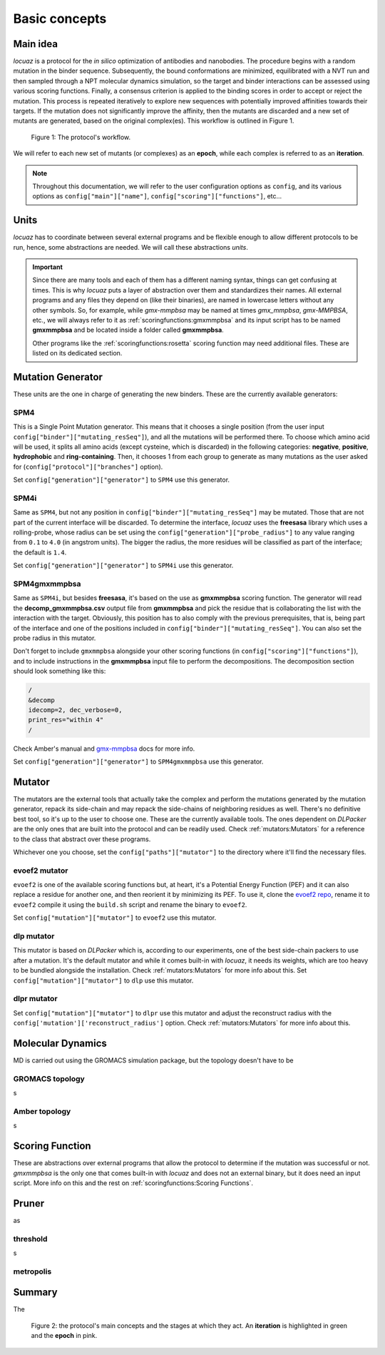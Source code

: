 ==========================================
Basic concepts
==========================================

Main idea
-------------

*locuaz* is a protocol for the *in silico* optimization of antibodies and nanobodies.
The procedure begins with a random mutation in the binder sequence. Subsequently, the bound conformations
are minimized, equilibrated with a NVT run and then sampled through a NPT molecular dynamics simulation,
so the target and binder interactions can be assessed using various scoring functions. Finally,
a consensus criterion is applied to the binding scores in order to accept or reject the mutation.
This process is repeated iteratively to explore new sequences with potentially improved affinities
towards their targets. If the mutation does not significantly improve the affinity, then the mutants are
discarded and a new set of mutants are generated, based on the original complex(es).
This workflow is outlined in Figure 1.

.. figure:: ./resources/protocol_workflow_simple.png
        :alt: workflow
        :scale: 75%

        Figure 1: The protocol's workflow.

We will refer to each new set of mutants (or complexes) as an **epoch**, while each complex is referred to
as an **iteration**. 

.. note::

    Throughout this documentation, we will refer to the user configuration options as ``config``, and its
    various options as ``config["main"]["name"]``, ``config["scoring"]["functions"]``, etc...


Units
--------

*locuaz* has to coordinate between several external programs and be flexible enough to allow different
protocols to be run, hence, some abstractions are needed. We will call these abstractions *units*.

.. important::

    Since there are many tools and each of them has a different naming syntax, things can get confusing at times.
    This is why *locuaz* puts a layer of abstraction over them and standardizes their names. All external programs
    and any files they depend on (like their binaries), are named in lowercase letters without any other symbols.
    So, for example, while *gmx-mmpbsa* may be named at times *gmx_mmpbsa*,  *gmx-MMPBSA*, etc., we will always refer
    to it as :ref:`scoringfunctions:gmxmmpbsa` and its input script has to be named **gmxmmpbsa** and be
    located inside a folder called **gmxmmpbsa**.

    Other programs like the :ref:`scoringfunctions:rosetta` scoring function may need additional files.
    These are listed on its dedicated section.

Mutation Generator
------------------------
These units are the one in charge of generating the new binders. These are the currently available generators:

SPM4
"""""
This is a Single Point Mutation generator. This means that it chooses a single position (from the user input
``config["binder"]["mutating_resSeq"]``), and all the mutations will be performed there.
To choose which amino acid will be used, it splits all amino acids (except cysteine, which is discarded) in the
following categories: **negative**, **positive**, **hydrophobic** and **ring-containing**.
Then, it chooses 1 from each group to generate as many mutations as the user asked for
(``config["protocol"]["branches"]`` option).

Set ``config["generation"]["generator"]`` to ``SPM4`` use this generator.

SPM4i
""""""
Same as ``SPM4``, but not any position in ``config["binder"]["mutating_resSeq"]`` may be mutated. Those that are not
part of the current interface will be discarded. To determine the interface, *locuaz* uses the **freesasa** library which
uses a rolling-probe, whose radius can be set using the ``config["generation"]["probe_radius"]`` to any value ranging
from ``0.1`` to ``4.0`` (in angstrom units). The bigger the radius, the more residues will be classified as part of
the interface; the default is ``1.4``.

Set ``config["generation"]["generator"]`` to ``SPM4i`` use this generator.

SPM4gmxmmpbsa
""""""""""""""
Same as ``SPM4i``, but besides **freesasa**, it's based on the use as **gmxmmpbsa** scoring function. The generator
will read the **decomp_gmxmmpbsa.csv** output file from **gmxmmpbsa** and pick the residue that is collaborating the
list with the interaction with the target. Obviously, this position has to also comply with the previous prerequisites,
that is, being part of the interface and one of the positions included in  ``config["binder"]["mutating_resSeq"]``.
You can also set the probe radius in this mutator.

Don't forget to include ``gmxmmpbsa`` alongside your other scoring functions (in ``config["scoring"]["functions"]``),
and to include instructions in the **gmxmmpbsa** input file to perform the decompositions. The decomposition section
should look something like this:

.. code-block:: console

    /
    &decomp
    idecomp=2, dec_verbose=0,
    print_res="within 4"
    /

Check Amber's manual and `gmx-mmpbsa <https://valdes-tresanco-ms.github.io/gmx_MMPBSA/dev/input_file/>`_ docs for more info.

Set ``config["generation"]["generator"]`` to ``SPM4gmxmmpbsa`` use this generator.

Mutator
--------
The mutators are the external tools that actually take the complex and perform the mutations generated by the mutation
generator, repack its side-chain and may repack the side-chains of neighboring residues as well.
There's no definitive best tool, so it's up to the user to choose one. These are the currently available
tools. The ones dependent on *DLPacker* are the only ones that are built into the protocol and can be readily used.
Check :ref:`mutators:Mutators` for a reference to the class that abstract over these programs.

Whichever one you choose, set the ``config["paths"]["mutator"]`` to the directory where it'll find the necessary files.

evoef2 mutator
""""""""""""""
``evoef2`` is one of the available scoring functions but, at heart, it's a Potential Energy Function (PEF) and it can
also replace a residue for another one, and then reorient it by minimizing its PEF. To use it, clone the `evoef2 repo`_,
rename it to ``evoef2`` compile it using the ``build.sh`` script and rename the binary to ``evoef2``.

Set ``config["mutation"]["mutator"]`` to ``evoef2`` use this mutator.

dlp mutator
""""""""""""
This mutator is based on *DLPacker* which is, according to our experiments, one of the best side-chain packers to use
after a mutation. It's the default mutator and while it comes built-in with *locuaz*, it needs its weights, which
are too heavy to be bundled alongside the installation. Check :ref:`mutators:Mutators` for more info about this.
Set ``config["mutation"]["mutator"]`` to ``dlp`` use this mutator.

dlpr mutator
""""""""""""""

Set ``config["mutation"]["mutator"]`` to ``dlpr`` use this mutator and adjust the reconstruct radius with the
``config['mutation']['reconstruct_radius']`` option. Check :ref:`mutators:Mutators` for more info about this.

Molecular Dynamics
------------------------
MD is carried out using the GROMACS simulation package, but the topology doesn't have to be

GROMACS topology
"""""""""""""""""
s

Amber topology
""""""""""""""""
s

Scoring Function
-----------------
These are abstractions over external programs that allow the protocol to determine if the mutation was successful or
not. *gmxmmpbsa* is the only one that comes built-in with *locuaz* and does not an external binary, but it does need
an input script. More info on this and the rest on :ref:`scoringfunctions:Scoring Functions`.

Pruner
----------
as

threshold
"""""""""""
s

metropolis
"""""""""""

Summary
--------

The

.. figure:: ./resources/protocol_workflow.png
        :alt: enhanced workflow

        Figure 2: the protocol's main concepts and the stages at which they act. An **iteration** is highlighted in green
        and the **epoch** in pink.


.. _evoef2 repo: https://github.com/xiaoqiah/EvoEF2
.. _dlpacker repo: https://github.com/nekitmm/DLPacker
.. _here: https://istitutoitalianotecnologia-my.sharepoint.com/:u:/g/personal/walter_rocchia_iit_it/Efzdf2sgKwJNmJskcHDE7yUBQMVgFsbpACeQLDGRYKvQOA?e=2E0daX
